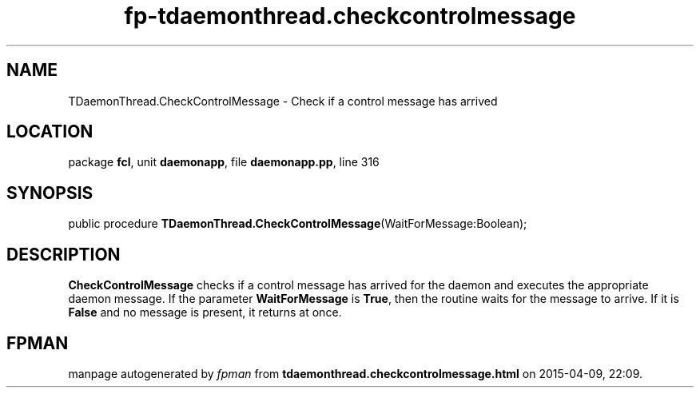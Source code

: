 .\" file autogenerated by fpman
.TH "fp-tdaemonthread.checkcontrolmessage" 3 "2014-03-14" "fpman" "Free Pascal Programmer's Manual"
.SH NAME
TDaemonThread.CheckControlMessage - Check if a control message has arrived
.SH LOCATION
package \fBfcl\fR, unit \fBdaemonapp\fR, file \fBdaemonapp.pp\fR, line 316
.SH SYNOPSIS
public procedure \fBTDaemonThread.CheckControlMessage\fR(WaitForMessage:Boolean);
.SH DESCRIPTION
\fBCheckControlMessage\fR checks if a control message has arrived for the daemon and executes the appropriate daemon message. If the parameter \fBWaitForMessage\fR is \fBTrue\fR, then the routine waits for the message to arrive. If it is \fBFalse\fR and no message is present, it returns at once.


.SH FPMAN
manpage autogenerated by \fIfpman\fR from \fBtdaemonthread.checkcontrolmessage.html\fR on 2015-04-09, 22:09.

